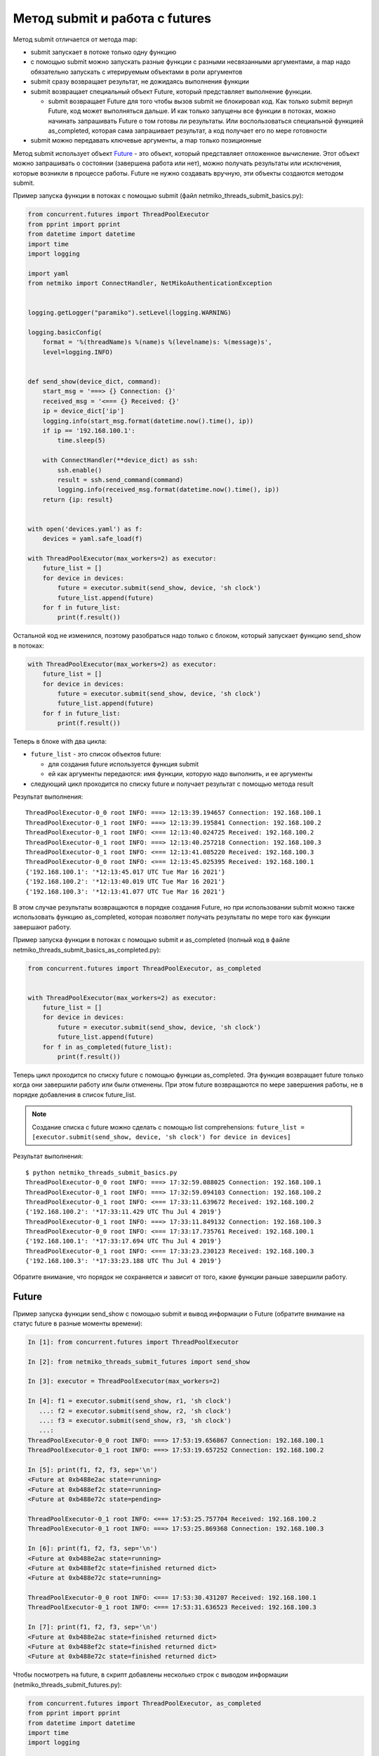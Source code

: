 Метод submit и работа с futures
-------------------------------

Метод submit отличается от метода map:

* submit запускает в потоке только одну функцию
* с помощью submit можно запускать разные функции с разными несвязанными аргументами,
  а map надо обязательно запускать с итерируемым объектами в роли аргументов
* submit сразу возвращает результат, не дожидаясь выполнения функции
* submit возвращает специальный объект Future, который представляет
  выполнение функции.

  * submit возвращает Future для того чтобы вызов submit не блокировал
    код. Как только submit вернул Future, код может выполняться дальше.
    И как только запущены все функции в потоках, можно начинать запрашивать
    Future о том готовы ли результаты. Или воспользоваться специальной функцией
    as_completed, которая сама запрашивает результат, а код получает его
    по мере готовности

* submit можно передавать ключевые аргументы, а map только позиционные

Метод submit использует объект `Future <https://en.wikipedia.org/wiki/Futures_and_promises>`__ - это
объект, который представляет отложенное вычисление. Этот объект можно
запрашивать о состоянии (завершена работа или нет), можно получать
результаты или исключения, которые возникли в процессе работы.
Future не нужно создавать вручную, эти объекты создаются методом submit.

Пример запуска функции в потоках с помощью submit (файл
netmiko_threads_submit_basics.py):

.. code:: python

    from concurrent.futures import ThreadPoolExecutor
    from pprint import pprint
    from datetime import datetime
    import time
    import logging

    import yaml
    from netmiko import ConnectHandler, NetMikoAuthenticationException


    logging.getLogger("paramiko").setLevel(logging.WARNING)

    logging.basicConfig(
        format = '%(threadName)s %(name)s %(levelname)s: %(message)s',
        level=logging.INFO)


    def send_show(device_dict, command):
        start_msg = '===> {} Connection: {}'
        received_msg = '<=== {} Received: {}'
        ip = device_dict['ip']
        logging.info(start_msg.format(datetime.now().time(), ip))
        if ip == '192.168.100.1':
            time.sleep(5)

        with ConnectHandler(**device_dict) as ssh:
            ssh.enable()
            result = ssh.send_command(command)
            logging.info(received_msg.format(datetime.now().time(), ip))
        return {ip: result}


    with open('devices.yaml') as f:
        devices = yaml.safe_load(f)

    with ThreadPoolExecutor(max_workers=2) as executor:
        future_list = []
        for device in devices:
            future = executor.submit(send_show, device, 'sh clock')
            future_list.append(future)
        for f in future_list:
            print(f.result())


Остальной код не изменился, поэтому разобраться надо только с блоком,
который запускает функцию send_show в потоках:

.. code:: python

    with ThreadPoolExecutor(max_workers=2) as executor:
        future_list = []
        for device in devices:
            future = executor.submit(send_show, device, 'sh clock')
            future_list.append(future)
        for f in future_list:
            print(f.result())

Теперь в блоке with два цикла: 

* ``future_list`` - это список объектов future:

  * для создания future используется функция submit 
  * ей как аргументы передаются: имя функции, которую надо выполнить, и ее аргументы 

* следующий цикл проходится по списку future и получает результат с помощью метода result


Результат выполнения:

::

    ThreadPoolExecutor-0_0 root INFO: ===> 12:13:39.194657 Connection: 192.168.100.1
    ThreadPoolExecutor-0_1 root INFO: ===> 12:13:39.195841 Connection: 192.168.100.2
    ThreadPoolExecutor-0_1 root INFO: <=== 12:13:40.024725 Received: 192.168.100.2
    ThreadPoolExecutor-0_1 root INFO: ===> 12:13:40.257218 Connection: 192.168.100.3
    ThreadPoolExecutor-0_1 root INFO: <=== 12:13:41.085220 Received: 192.168.100.3
    ThreadPoolExecutor-0_0 root INFO: <=== 12:13:45.025395 Received: 192.168.100.1
    {'192.168.100.1': '*12:13:45.017 UTC Tue Mar 16 2021'}
    {'192.168.100.2': '*12:13:40.019 UTC Tue Mar 16 2021'}
    {'192.168.100.3': '*12:13:41.077 UTC Tue Mar 16 2021'}


В этом случае результаты возвращаются в порядке создания Future, но при использовании
submit можно также использовать функцию as_completed, которая позволяет получать результаты
по мере того как функции завершают работу.

Пример запуска функции в потоках с помощью submit и as_completed
(полный код в файле netmiko_threads_submit_basics_as_completed.py):

.. code:: python

    from concurrent.futures import ThreadPoolExecutor, as_completed


    with ThreadPoolExecutor(max_workers=2) as executor:
        future_list = []
        for device in devices:
            future = executor.submit(send_show, device, 'sh clock')
            future_list.append(future)
        for f in as_completed(future_list):
            print(f.result())


Теперь цикл проходится по списку future с помощью функции as_completed. Эта функция
возвращает future только когда они завершили работу или были отменены.
При этом future возвращаются по мере завершения работы, не в порядке добавления в
список future_list.


.. note::

    Создание списка с future можно сделать с помощью list comprehensions:
    ``future_list = [executor.submit(send_show, device, 'sh clock') for device in devices]``

Результат выполнения:

::

    $ python netmiko_threads_submit_basics.py
    ThreadPoolExecutor-0_0 root INFO: ===> 17:32:59.088025 Connection: 192.168.100.1
    ThreadPoolExecutor-0_1 root INFO: ===> 17:32:59.094103 Connection: 192.168.100.2
    ThreadPoolExecutor-0_1 root INFO: <=== 17:33:11.639672 Received: 192.168.100.2
    {'192.168.100.2': '*17:33:11.429 UTC Thu Jul 4 2019'}
    ThreadPoolExecutor-0_1 root INFO: ===> 17:33:11.849132 Connection: 192.168.100.3
    ThreadPoolExecutor-0_0 root INFO: <=== 17:33:17.735761 Received: 192.168.100.1
    {'192.168.100.1': '*17:33:17.694 UTC Thu Jul 4 2019'}
    ThreadPoolExecutor-0_1 root INFO: <=== 17:33:23.230123 Received: 192.168.100.3
    {'192.168.100.3': '*17:33:23.188 UTC Thu Jul 4 2019'}


Обратите внимание, что порядок не сохраняется и зависит от того, какие
функции раньше завершили работу.

Future
~~~~~~

Пример запуска функции send_show с помощью submit и вывод информации о Future (обратите внимание на статус future в разные моменты времени):

.. code:: python

    In [1]: from concurrent.futures import ThreadPoolExecutor

    In [2]: from netmiko_threads_submit_futures import send_show

    In [3]: executor = ThreadPoolExecutor(max_workers=2)

    In [4]: f1 = executor.submit(send_show, r1, 'sh clock')
       ...: f2 = executor.submit(send_show, r2, 'sh clock')
       ...: f3 = executor.submit(send_show, r3, 'sh clock')
       ...:
    ThreadPoolExecutor-0_0 root INFO: ===> 17:53:19.656867 Connection: 192.168.100.1
    ThreadPoolExecutor-0_1 root INFO: ===> 17:53:19.657252 Connection: 192.168.100.2

    In [5]: print(f1, f2, f3, sep='\n')
    <Future at 0xb488e2ac state=running>
    <Future at 0xb488ef2c state=running>
    <Future at 0xb488e72c state=pending>

    ThreadPoolExecutor-0_1 root INFO: <=== 17:53:25.757704 Received: 192.168.100.2
    ThreadPoolExecutor-0_1 root INFO: ===> 17:53:25.869368 Connection: 192.168.100.3

    In [6]: print(f1, f2, f3, sep='\n')
    <Future at 0xb488e2ac state=running>
    <Future at 0xb488ef2c state=finished returned dict>
    <Future at 0xb488e72c state=running>

    ThreadPoolExecutor-0_0 root INFO: <=== 17:53:30.431207 Received: 192.168.100.1
    ThreadPoolExecutor-0_1 root INFO: <=== 17:53:31.636523 Received: 192.168.100.3

    In [7]: print(f1, f2, f3, sep='\n')
    <Future at 0xb488e2ac state=finished returned dict>
    <Future at 0xb488ef2c state=finished returned dict>
    <Future at 0xb488e72c state=finished returned dict>


Чтобы посмотреть на future, в скрипт добавлены несколько строк с выводом
информации (netmiko_threads_submit_futures.py):

.. code:: python

    from concurrent.futures import ThreadPoolExecutor, as_completed
    from pprint import pprint
    from datetime import datetime
    import time
    import logging

    import yaml
    from netmiko import ConnectHandler, NetMikoAuthenticationException


    logging.getLogger("paramiko").setLevel(logging.WARNING)

    logging.basicConfig(
        format = '%(threadName)s %(name)s %(levelname)s: %(message)s',
        level=logging.INFO)


    def send_show(device_dict, command):
        start_msg = '===> {} Connection: {}'
        received_msg = '<=== {} Received: {}'
        ip = device_dict['ip']
        logging.info(start_msg.format(datetime.now().time(), ip))
        if ip == '192.168.100.1':
            time.sleep(5)

        with ConnectHandler(**device_dict) as ssh:
            ssh.enable()
            result = ssh.send_command(command)
            logging.info(received_msg.format(datetime.now().time(), ip))
        return {ip: result}


    def send_command_to_devices(devices, command):
        data = {}
        with ThreadPoolExecutor(max_workers=2) as executor:
            future_list = []
            for device in devices:
                future = executor.submit(send_show, device, command)
                future_list.append(future)
                print('Future: {} for device {}'.format(future, device['ip']))
            for f in as_completed(future_list):
                result = f.result()
                print('Future done {}'.format(f))
                data.update(result)
        return data


    if __name__ == '__main__':
        with open('devices.yaml') as f:
            devices = yaml.safe_load(f)
        pprint(send_command_to_devices(devices, 'sh clock'))



Результат выполнения:

::

    $ python netmiko_threads_submit_futures.py
    Future: <Future at 0xb5ed938c state=running> for device 192.168.100.1
    ThreadPoolExecutor-0_0 root INFO: ===> 07:14:26.298007 Connection: 192.168.100.1
    Future: <Future at 0xb5ed96cc state=running> for device 192.168.100.2
    Future: <Future at 0xb5ed986c state=pending> for device 192.168.100.3
    ThreadPoolExecutor-0_1 root INFO: ===> 07:14:26.299095 Connection: 192.168.100.2
    ThreadPoolExecutor-0_1 root INFO: <=== 07:14:32.056003 Received: 192.168.100.2
    ThreadPoolExecutor-0_1 root INFO: ===> 07:14:32.164774 Connection: 192.168.100.3
    Future done <Future at 0xb5ed96cc state=finished returned dict>
    ThreadPoolExecutor-0_0 root INFO: <=== 07:14:36.714923 Received: 192.168.100.1
    Future done <Future at 0xb5ed938c state=finished returned dict>
    ThreadPoolExecutor-0_1 root INFO: <=== 07:14:37.577327 Received: 192.168.100.3
    Future done <Future at 0xb5ed986c state=finished returned dict>
    {'192.168.100.1': '*07:14:36.546 UTC Fri Jul 26 2019',
     '192.168.100.2': '*07:14:31.865 UTC Fri Jul 26 2019',
     '192.168.100.3': '*07:14:37.413 UTC Fri Jul 26 2019'}


Так как по умолчанию используется ограничение в два потока, только два
из трех future показывают статус running. Третий находится в состоянии
pending и ждет, пока до него дойдет очередь.

Обработка исключений
~~~~~~~~~~~~~~~~~~~~

Если при выполнении функции возникло исключение, оно будет сгенерировано
при получении результата

Например, в файле devices.yaml пароль для устройства 192.168.100.2
изменен на неправильный:

::

    $ python netmiko_threads_submit.py
    ===> 06:29:40.871851 Connection to device: 192.168.100.1
    ===> 06:29:40.872888 Connection to device: 192.168.100.2
    ===> 06:29:43.571296 Connection to device: 192.168.100.3
    <=== 06:29:48.921702 Received result from device: 192.168.100.3
    <=== 06:29:56.269284 Received result from device: 192.168.100.1
    Traceback (most recent call last):
    ...
      File "/home/vagrant/venv/py3_convert/lib/python3.6/site-packages/netmiko/base_connection.py", line 500, in establish_connection
        raise NetMikoAuthenticationException(msg)
    netmiko.ssh_exception.NetMikoAuthenticationException: Authentication failure: unable to connect cisco_ios 192.168.100.2:22
    Authentication failed.

Так как исключение возникает при получении результата, легко добавить
обработку исключений (файл netmiko_threads_submit_exception.py):


.. code:: python

    from concurrent.futures import ThreadPoolExecutor, as_completed
    from pprint import pprint
    from datetime import datetime
    import time
    from itertools import repeat
    import logging

    import yaml
    from netmiko import ConnectHandler
    from netmiko.ssh_exception import NetMikoAuthenticationException

    logging.getLogger("paramiko").setLevel(logging.WARNING)

    logging.basicConfig(
        format = '%(threadName)s %(name)s %(levelname)s: %(message)s',
        level=logging.INFO)

    start_msg = '===> {} Connection: {}'
    received_msg = '<=== {} Received: {}'


    def send_show(device_dict, command):
        ip = device_dict['ip']
        logging.info(start_msg.format(datetime.now().time(), ip))
        if ip == '192.168.100.1': time.sleep(5)
        with ConnectHandler(**device_dict) as ssh:
            ssh.enable()
            result = ssh.send_command(command)
            logging.info(received_msg.format(datetime.now().time(), ip))
        return {ip: result}


    def send_command_to_devices(devices, command):
        data = {}
        with ThreadPoolExecutor(max_workers=2) as executor:
            future_ssh = [
                executor.submit(send_show, device, command) for device in devices
            ]
            for f in as_completed(future_ssh):
                try:
                    result = f.result()
                except NetMikoAuthenticationException as e:
                    print(e)
                else:
                    data.update(result)
        return data


    if __name__ == '__main__':
        with open('devices.yaml') as f:
            devices = yaml.safe_load(f)
        pprint(send_command_to_devices(devices, 'sh clock'))


Результат выполнения:

::

    $ python netmiko_threads_submit_exception.py
    ThreadPoolExecutor-0_0 root INFO: ===> 07:21:21.190544 Connection: 192.168.100.1
    ThreadPoolExecutor-0_1 root INFO: ===> 07:21:21.191429 Connection: 192.168.100.2
    ThreadPoolExecutor-0_1 root INFO: ===> 07:21:23.672425 Connection: 192.168.100.3
    Authentication failure: unable to connect cisco_ios 192.168.100.2:22
    Authentication failed.
    ThreadPoolExecutor-0_1 root INFO: <=== 07:21:29.095289 Received: 192.168.100.3
    ThreadPoolExecutor-0_0 root INFO: <=== 07:21:31.607635 Received: 192.168.100.1
    {'192.168.100.1': '*07:21:31.436 UTC Fri Jul 26 2019',
     '192.168.100.3': '*07:21:28.930 UTC Fri Jul 26 2019'}


Конечно, обработка исключения может выполняться и внутри функции
send_show, но это просто пример того, как можно работать с
исключениями при использовании future.

